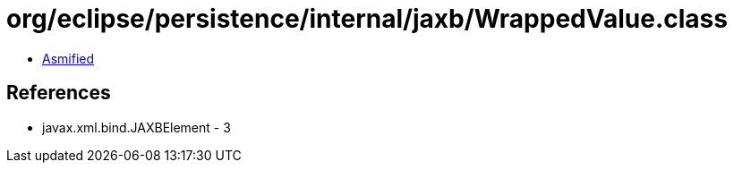 = org/eclipse/persistence/internal/jaxb/WrappedValue.class

 - link:WrappedValue-asmified.java[Asmified]

== References

 - javax.xml.bind.JAXBElement - 3
